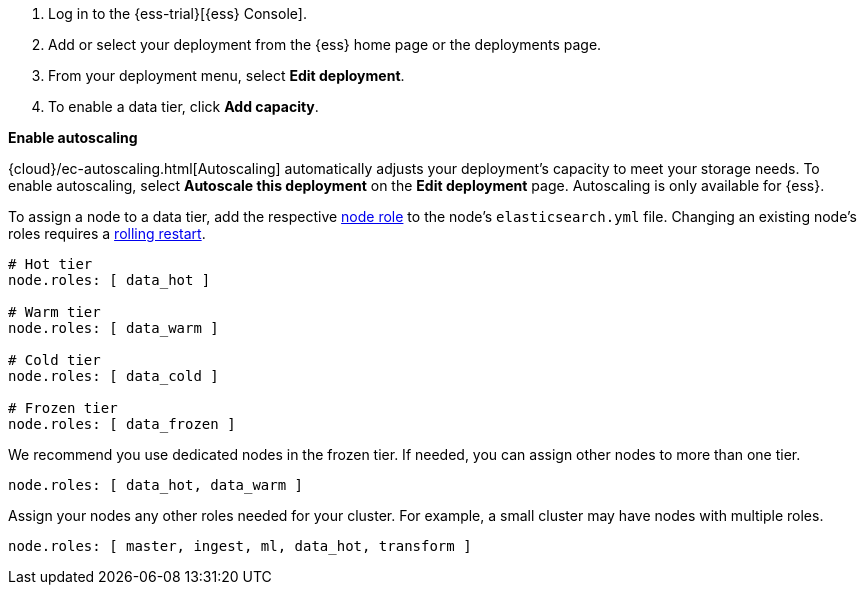 // tag::cloud[]
. Log in to the {ess-trial}[{ess} Console].

. Add or select your deployment from the {ess} home page or the deployments
page.

. From your deployment menu, select **Edit deployment**.

. To enable a data tier, click **Add capacity**.

**Enable autoscaling**

{cloud}/ec-autoscaling.html[Autoscaling] automatically adjusts your deployment's
capacity to meet your storage needs. To enable autoscaling, select **Autoscale
this deployment** on the **Edit deployment** page. Autoscaling is only available
for {ess}.
// end::cloud[]

// tag::self-managed[]
To assign a node to a data tier, add the respective <<node-roles,node role>> to
the node's `elasticsearch.yml` file. Changing an existing node's roles requires
a <<restart-cluster-rolling,rolling restart>>.

[source,yaml]
----
# Hot tier
node.roles: [ data_hot ]

# Warm tier
node.roles: [ data_warm ]

# Cold tier
node.roles: [ data_cold ]

# Frozen tier
node.roles: [ data_frozen ]
----

We recommend you use dedicated nodes in the frozen tier. If needed, you can
assign other nodes to more than one tier.

[source,yaml]
----
node.roles: [ data_hot, data_warm ]
----

Assign your nodes any other roles needed for your cluster. For example, a small
cluster may have nodes with multiple roles.

[source,yaml]
----
node.roles: [ master, ingest, ml, data_hot, transform ]
----
// end::self-managed[]
